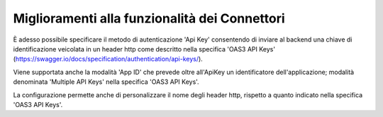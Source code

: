 Miglioramenti alla funzionalità dei Connettori
----------------------------------------------

È adesso possibile specificare il metodo di autenticazione 'Api Key' consentendo di inviare al backend una chiave di identificazione veicolata in un header http come descritto nella specifica 'OAS3 API Keys' (https://swagger.io/docs/specification/authentication/api-keys/).

Viene supportata anche la modalità 'App ID' che prevede oltre all'ApiKey un identificatore dell'applicazione; modalità denominata 'Multiple API Keys' nella specifica 'OAS3 API Keys'.

La configurazione permette anche di personalizzare il nome degli header http, rispetto a quanto indicato nella specifica 'OAS3 API Keys'.

